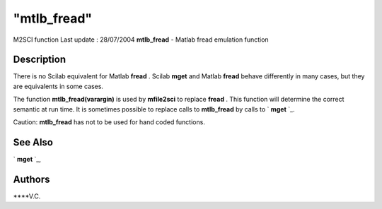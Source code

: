====
"mtlb_fread"
====

M2SCI function Last update : 28/07/2004
**mtlb_fread** - Matlab fread emulation function



Description
~~~~~~~~~~~

There is no Scilab equivalent for Matlab **fread** . Scilab **mget**
and Matlab **fread** behave differently in many cases, but they are
equivalents in some cases.

The function **mtlb_fread(varargin)** is used by **mfile2sci** to
replace **fread** . This function will determine the correct semantic
at run time. It is sometimes possible to replace calls to
**mtlb_fread** by calls to ` **mget** `_.

Caution: **mtlb_fread** has not to be used for hand coded functions.



See Also
~~~~~~~~

` **mget** `_,



Authors
~~~~~~~

****V.C.


.. _
      : ://./mtlb/../fileio/mget.htm


